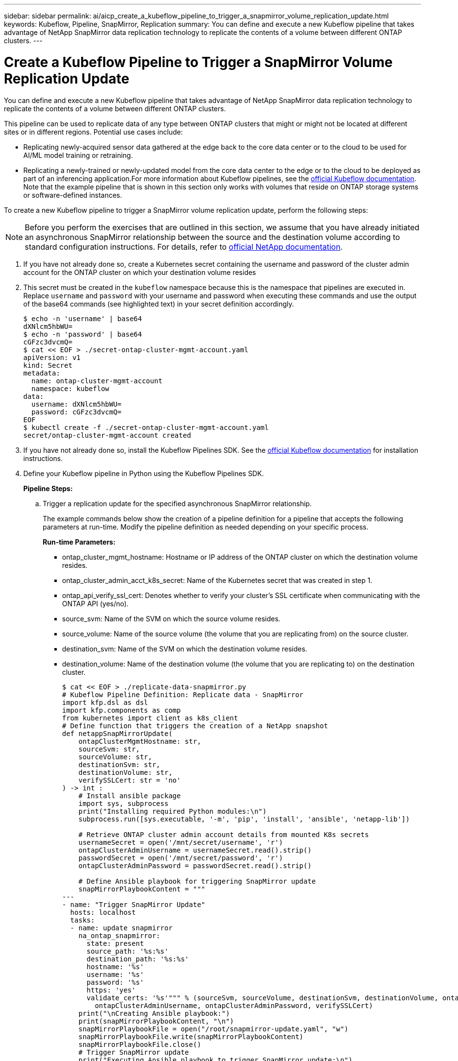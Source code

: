 ---
sidebar: sidebar
permalink: ai/aicp_create_a_kubeflow_pipeline_to_trigger_a_snapmirror_volume_replication_update.html
keywords: Kubeflow, Pipeline, SnapMirror, Replication
summary: You can define and execute a new Kubeflow pipeline that takes advantage of NetApp SnapMirror data replication technology to replicate the contents of a volume between different ONTAP clusters.
---

= Create a Kubeflow Pipeline to Trigger a SnapMirror Volume Replication Update
:hardbreaks:
:nofooter:
:icons: font
:linkattrs:
:imagesdir: ./../media/

//
// This file was created with NDAC Version 2.0 (August 17, 2020)
//
// 2020-08-18 15:53:14.009105
//

[.lead]
You can define and execute a new Kubeflow pipeline that takes advantage of NetApp SnapMirror data replication technology to replicate the contents of a volume between different ONTAP clusters.

This pipeline can be used to replicate data of any type between ONTAP clusters that might or might not be located at different sites or in different regions. Potential use cases include:

* Replicating newly-acquired sensor data gathered at the edge back to the core data center or to the cloud to be used for AI/ML model training or retraining.
* Replicating a newly-trained or newly-updated model from the core data center to the edge or to the cloud to be deployed as part of an inferencing application.For more information about Kubeflow pipelines, see the https://www.kubeflow.org/docs/components/pipelines/pipelines/[official Kubeflow documentation^]. Note that the example pipeline that is shown in this section only works with volumes that reside on ONTAP storage systems or software-defined instances.

To create a new Kubeflow pipeline to trigger a SnapMirror volume replication update, perform the following steps:

[NOTE]
Before you perform the exercises that are outlined in this section, we assume that you have already initiated an asynchronous SnapMirror relationship between the source and the destination volume according to standard configuration instructions. For details, refer to http://docs.netapp.com/[official NetApp documentation^].

. If you have not already done so, create a Kubernetes secret containing the username and password of the cluster admin account for the ONTAP cluster on which your destination volume resides
+
. This secret must be created in the `kubeflow` namespace because this is the namespace that pipelines are executed in. Replace `username` and `password` with your username and password when executing these commands and use the output of the base64 commands (see highlighted text) in your secret definition accordingly.
+
....
$ echo -n 'username' | base64
dXNlcm5hbWU=
$ echo -n 'password' | base64
cGFzc3dvcmQ=
$ cat << EOF > ./secret-ontap-cluster-mgmt-account.yaml
apiVersion: v1
kind: Secret
metadata:
  name: ontap-cluster-mgmt-account
  namespace: kubeflow
data:
  username: dXNlcm5hbWU=
  password: cGFzc3dvcmQ=
EOF
$ kubectl create -f ./secret-ontap-cluster-mgmt-account.yaml
secret/ontap-cluster-mgmt-account created
....

. If you have not already done so, install the Kubeflow Pipelines SDK. See the https://www.kubeflow.org/docs/pipelines/sdk/install-sdk/[official Kubeflow documentation^] for installation instructions.
. Define your Kubeflow pipeline in Python using the Kubeflow Pipelines SDK.
+
*Pipeline Steps:*
+
.. Trigger a replication update for the specified asynchronous SnapMirror relationship.
+
The example commands below show the creation of a pipeline definition for a pipeline that accepts the following parameters at run-time. Modify the pipeline definition as needed depending on your specific process.
+
*Run-time Parameters:*

** ontap_cluster_mgmt_hostname: Hostname or IP address of the ONTAP cluster on which the destination volume resides.
** ontap_cluster_admin_acct_k8s_secret: Name of the Kubernetes secret that was created in step 1.
** ontap_api_verify_ssl_cert: Denotes whether to verify your cluster’s SSL certificate when communicating with the ONTAP API (yes/no).
** source_svm: Name of the SVM on which the source volume resides.
** source_volume: Name of the source volume (the volume that you are replicating from) on the source cluster.
** destination_svm: Name of the SVM on which the destination volume resides.
** destination_volume: Name of the destination volume (the volume that you are replicating to) on the destination cluster.
+
....
$ cat << EOF > ./replicate-data-snapmirror.py
# Kubeflow Pipeline Definition: Replicate data - SnapMirror
import kfp.dsl as dsl
import kfp.components as comp
from kubernetes import client as k8s_client
# Define function that triggers the creation of a NetApp snapshot
def netappSnapMirrorUpdate(
    ontapClusterMgmtHostname: str,
    sourceSvm: str,
    sourceVolume: str,
    destinationSvm: str,
    destinationVolume: str,
    verifySSLCert: str = 'no'
) -> int :
    # Install ansible package
    import sys, subprocess
    print("Installing required Python modules:\n")
    subprocess.run([sys.executable, '-m', 'pip', 'install', 'ansible', 'netapp-lib'])

    # Retrieve ONTAP cluster admin account details from mounted K8s secrets
    usernameSecret = open('/mnt/secret/username', 'r')
    ontapClusterAdminUsername = usernameSecret.read().strip()
    passwordSecret = open('/mnt/secret/password', 'r')
    ontapClusterAdminPassword = passwordSecret.read().strip()

    # Define Ansible playbook for triggering SnapMirror update
    snapMirrorPlaybookContent = """
---
- name: "Trigger SnapMirror Update"
  hosts: localhost
  tasks:
  - name: update snapmirror
    na_ontap_snapmirror:
      state: present
      source_path: '%s:%s'
      destination_path: '%s:%s'
      hostname: '%s'
      username: '%s'
      password: '%s'
      https: 'yes'
      validate_certs: '%s'""" % (sourceSvm, sourceVolume, destinationSvm, destinationVolume, ontapClusterMgmtHostname,
        ontapClusterAdminUsername, ontapClusterAdminPassword, verifySSLCert)
    print("\nCreating Ansible playbook:")
    print(snapMirrorPlaybookContent, "\n")
    snapMirrorPlaybookFile = open("/root/snapmirror-update.yaml", "w")
    snapMirrorPlaybookFile.write(snapMirrorPlaybookContent)
    snapMirrorPlaybookFile.close()
    # Trigger SnapMirror update
    print("Executing Ansible playbook to trigger SnapMirror update:\n")
    try :
        subprocess.run(['ansible-playbook', '/root/snapmirror-update.yaml'])
    except Exception as e :
        print(str(e).strip())
        raise
    # Return success code
    return 0
# Convert netappSnapMirrorUpdate function to Kubeflow Pipeline ContainerOp named 'NetappSnapMirrorUpdateOp'
NetappSnapMirrorUpdateOp = comp.func_to_container_op(netappSnapMirrorUpdate, base_image='python:3')
# Define Kubeflow Pipeline
@dsl.pipeline(
    name="Replicate Data",
    description="Template for triggering a NetApp SnapMirror update in order to replicate data across environments"
)
def replicate_data(
    # Define variables that the user can set in the pipelines UI; set default values
    ontap_cluster_mgmt_hostname: str = "10.61.188.40",
    ontap_cluster_admin_acct_k8s_secret: str = "ontap-cluster-mgmt-account",
    ontap_api_verify_ssl_cert: str = "yes",
    source_svm: str = "ailab",
    source_volume: str = "sm",
    destination_svm: str = "ai221_data",
    destination_volume: str = "sm_dest"
) :
    # Pipeline Steps:
    # Trigger SnapMirror replication
    replicate = NetappSnapMirrorUpdateOp(
        ontap_cluster_mgmt_hostname,
        source_svm,
        source_volume,
        destination_svm,
        destination_volume,
        ontap_api_verify_ssl_cert
    )
    # Mount k8s secret containing ONTAP cluster admin account details
    replicate.add_pvolumes({
        '/mnt/secret': k8s_client.V1Volume(
            name='ontap-cluster-admin',
            secret=k8s_client.V1SecretVolumeSource(
                secret_name=ontap_cluster_admin_acct_k8s_secret
            )
        )
    })
if __name__ == '__main__' :
    import kfp.compiler as compiler
    compiler.Compiler().compile(replicate_data, __file__ + '.yaml')
EOF
$ python3 replicate-data-snapmirror.py
$ ls replicate-data-snapmirror.py.yaml
replicate-data-snapmirror.py.yaml
....

. Follow steps 6 through 17 from the section link:aicp_create_a_kubeflow_pipeline_to_execute_an_end-to-end_ai_training_workflow_with_built-in_traceability_and_versioning.html[Create a Kubeflow Pipeline to Execute an End-to-End AI Training Workflow with Built-in Traceability and Versioning] in this document.
+
Be sure to use the pipeline definition that was created in the previous step (step 3) of this section instead of the pipeline definition that was created in link:aicp_create_a_kubeflow_pipeline_to_execute_an_end-to-end_ai_training_workflow_with_built-in_traceability_and_versioning.html[Create a Kubeflow Pipeline to Execute an End-to-End AI Training Workflow with Built-in Traceability and Versioning].

link:aicp_apache_airflow_deployment.html[Next: Apache Airflow Deployment]
